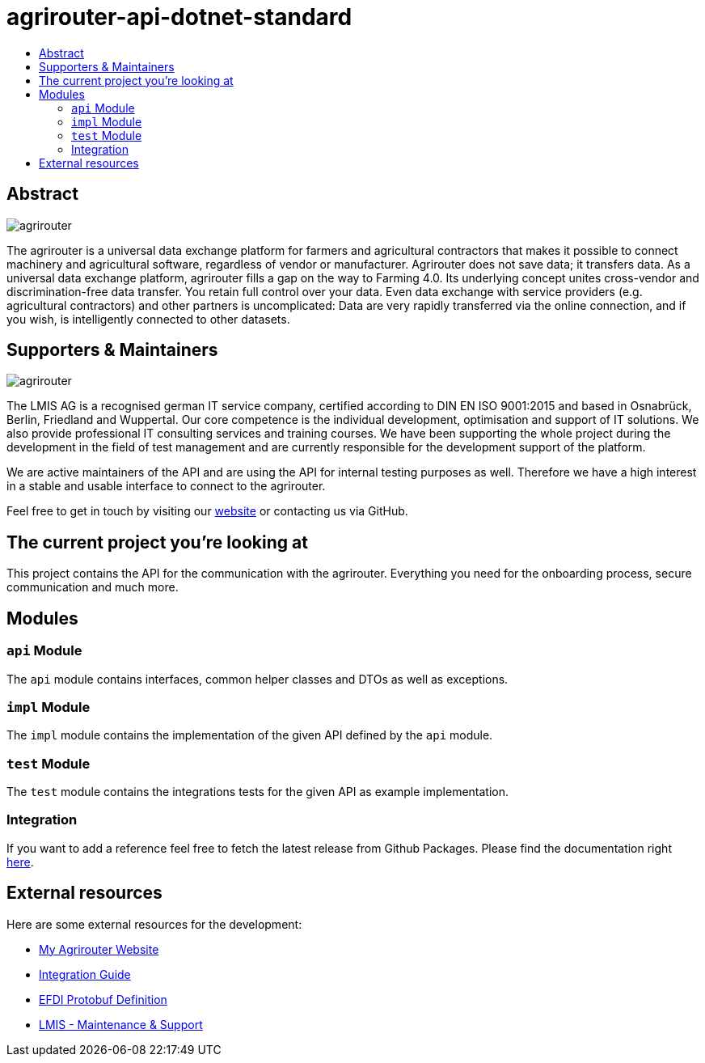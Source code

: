 
= agrirouter-api-dotnet-standard
:imagesdir: assets/images
:toc:
:toc-title:
:toclevels: 4

[abstract]
== Abstract
image::agrirouter.svg[agrirouter]

The agrirouter is a universal data exchange platform for farmers and agricultural contractors that makes it possible to connect machinery and agricultural software, regardless of vendor or manufacturer. Agrirouter does not save data; it transfers data.
As a universal data exchange platform, agrirouter fills a gap on the way to Farming 4.0. Its underlying concept unites cross-vendor and discrimination-free data transfer. You retain full control over your data. Even data exchange with service providers (e.g. agricultural contractors) and other partners is uncomplicated: Data are very rapidly transferred via the online connection, and if you wish, is intelligently connected to other datasets.

== Supporters & Maintainers
image::lmis.svg[agrirouter]

The LMIS AG is a recognised german IT service company, certified according to DIN EN ISO 9001:2015 and based in
Osnabrück, Berlin, Friedland and Wuppertal. Our core competence is the individual development, optimisation and support
of IT solutions. We also provide professional IT consulting services and training courses. We have been supporting
the whole project during the development in the field of test management and are currently responsible for the development
support of the platform.

We are active maintainers of the API and are using the API for internal testing purposes as well. Therefore we have a
high interest in a stable and usable interface to connect to the agrirouter.

Feel free to get in touch by visiting our https://www.lmis.de[website] or contacting us via GitHub.

== The current project you're looking at

This project contains the API for the communication with the agrirouter. Everything you need for the onboarding process, secure communication and much more.

== Modules

=== `api` Module

The `api` module contains interfaces, common helper classes and DTOs as well as exceptions.

=== `impl` Module

The `impl` module contains the implementation of the given API defined by the `api` module.

=== `test` Module

The `test` module contains the integrations tests for the given API as example implementation.

=== Integration

If you want to add a reference feel free to fetch the latest release from Github Packages. Please find the documentation right https://help.github.com/en/packages/using-github-packages-with-your-projects-ecosystem/configuring-dotnet-cli-for-use-with-github-packages[here].

== External resources

Here are some external resources for the development:

* https://my-agrirouter.com[My Agrirouter Website]
* https://github.com/DKE-Data/agrirouter-interface-documentation[Integration Guide]
* https://www.aef-online.org[EFDI Protobuf Definition]
* https://www.lmis.de[LMIS - Maintenance & Support]

